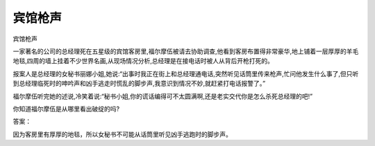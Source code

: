 宾馆枪声
========

宾馆枪声

一家著名的公司的总经理死在五星级的宾馆客房里,福尔摩伍被请去协助调查,他看到客房布置得非常豪华,地上铺着一层厚厚的羊毛地毯,四周的墙上挂着不少世界名画,从现场情况分析,总经理是在接电话时被人从背后开枪打死的。

报案人是总经理的女秘书丽娜小姐,她说:“出事时我正在街上和总经理通电话,突然听见话筒里传来枪声,忙问他发生什么事了,但只听到总经理临死时的呻吟声和凶手逃走时慌乱的脚步声,我意识到情况不妙,就赶紧打电话报警了。”

福尔摩伍听完她的述说,冷笑着说:“秘书小姐,你的谎话编得可不太圆满啊,还是老实交代你是怎么杀死总经理的吧!”

你知道福尔摩伍是从哪里看出破绽的吗?

答案：

因为客房里有厚厚的地毯，所以女秘书不可能从话筒里听见凶手逃跑时的脚步声。

